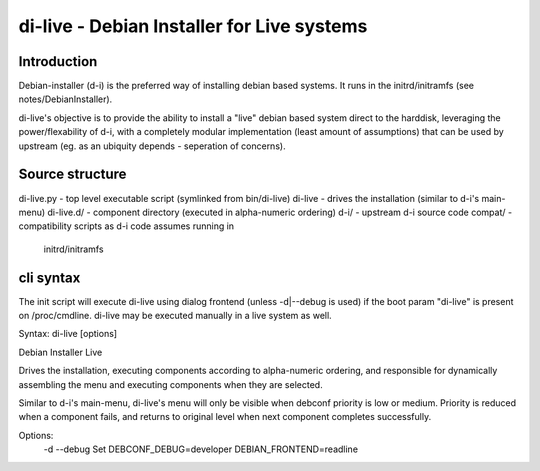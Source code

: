 di-live - Debian Installer for Live systems
===========================================

Introduction
------------

Debian-installer (d-i) is the preferred way of installing debian based
systems. It runs in the initrd/initramfs (see notes/DebianInstaller).

di-live's objective is to provide the ability to install a "live" debian
based system direct to the harddisk, leveraging the power/flexability of
d-i, with a completely modular implementation (least amount of assumptions)
that can be used by upstream (eg. as an ubiquity depends - seperation of
concerns).

Source structure
----------------

di-live.py  - top level executable script (symlinked from bin/di-live)
di-live     - drives the installation (similar to d-i's main-menu)
di-live.d/  - component directory (executed in alpha-numeric ordering)
d-i/        - upstream d-i source code
compat/     - compatibility scripts as d-i code assumes running in 
              initrd/initramfs

cli syntax
----------

The init script will execute di-live using dialog frontend (unless -d|--debug
is used) if the boot param  "di-live" is present on /proc/cmdline. di-live
may be executed manually in a live system as well.

Syntax: di-live [options]

Debian Installer Live

Drives the installation, executing components according to alpha-numeric
ordering, and responsible for dynamically assembling the menu and
executing components when they are selected.

Similar to d-i's main-menu, di-live's menu will only be visible when
debconf priority is low or medium. Priority is reduced when a component
fails, and returns to original level when next component completes 
successfully.

Options:
  -d --debug      Set DEBCONF_DEBUG=developer DEBIAN_FRONTEND=readline
